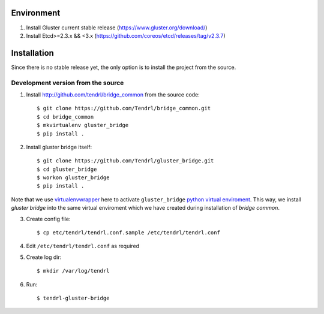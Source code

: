 ===========
Environment
===========

1. Install Gluster current stable release (https://www.gluster.org/download/)
2. Install Etcd>=2.3.x && <3.x (https://github.com/coreos/etcd/releases/tag/v2.3.7)


============
Installation
============

Since there is no stable release yet, the only option is to install the project
from the source.

Development version from the source
-----------------------------------

1. Install http://github.com/tendrl/bridge_common from the source code::

    $ git clone https://github.com/Tendrl/bridge_common.git
    $ cd bridge_common
    $ mkvirtualenv gluster_bridge
    $ pip install .

2. Install gluster bridge itself::

    $ git clone https://github.com/Tendrl/gluster_bridge.git
    $ cd gluster_bridge
    $ workon gluster_bridge
    $ pip install .

Note that we use virtualenvwrapper_ here to activate ``gluster_bridge`` `python
virtual enviroment`_.  This way, we install *gluster bridge* into the same
virtual enviroment which we have created during installation of *bridge
common*.

.. _virtualenvwrapper: https://virtualenvwrapper.readthedocs.io/en/latest/
.. _`python virtual enviroment`: https://virtualenv.pypa.io/en/stable/

3. Create config file::

    $ cp etc/tendrl/tendrl.conf.sample /etc/tendrl/tendrl.conf

4. Edit ``/etc/tendrl/tendrl.conf`` as required

5. Create log dir::

    $ mkdir /var/log/tendrl

6. Run::

    $ tendrl-gluster-bridge
